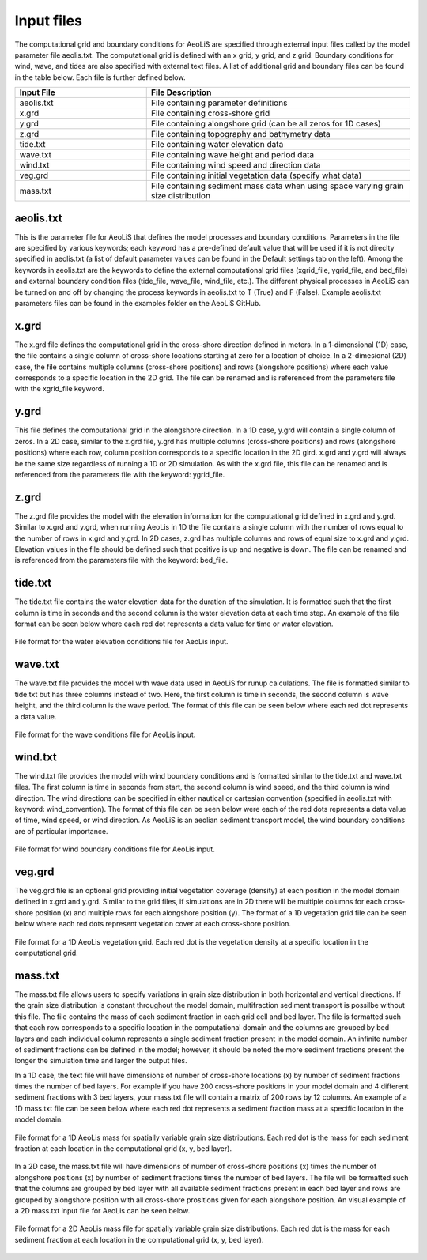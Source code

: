 Input files
=================

The computational grid and boundary conditions for AeoLiS are specified through external
input files called by the model parameter file aeolis.txt.  The computational grid is defined
with an x grid, y grid, and z grid.  Boundary conditions for wind, wave, and tides
are also specified with external text files.  A list of additional grid and boundary
files can be found in the table below.  Each file is further defined below.

.. list-table:: 
   :widths: 25 50
   :header-rows: 1

   * - Input File
     - File Description
   * - aeolis.txt
     - File containing parameter definitions
   * - x.grd
     - File containing cross-shore grid
   * - y.grd
     - File containing alongshore grid (can be all zeros for 1D cases)
   * - z.grd
     - File containing topography and bathymetry data
   * - tide.txt
     - File containing water elevation data
   * - wave.txt
     - File containing wave height and period data
   * - wind.txt
     - File containing wind speed and direction data
   * - veg.grd
     - File containing initial vegetation data (specify what data)
   * - mass.txt
     - File containing sediment mass data when using space varying grain size distribution


aeolis.txt
----------

This is the parameter file for AeoLiS that defines the model processes and boundary conditions.
Parameters in the file are specified by various keywords; each keyword has a pre-defined
default value that will be used if it is not direclty specified in aeolis.txt (a list of default parameter
values can be found in the Default settings tab on the left).  Among the keywords
in aeolis.txt are the keywords to define the external computational grid files (xgrid_file, ygrid_file,
and bed_file) and external boundary condition files (tide_file, wave_file, wind_file, etc.).  
The different physical processes in AeoLiS can be turned on and off by changing the 
process keywords in aeolis.txt to T (True) and F (False).  Example aeolis.txt parameters files can be
found in the examples folder on the AeoLiS GitHub.

x.grd
-----

The x.grd file defines the computational grid in the cross-shore direction defined in meters.  
In a 1-dimensional (1D) case, the file contains a single column of cross-shore locations 
starting at zero for a location of choice.  In a 2-dimesional (2D) case, the file
contains multiple columns (cross-shore positions) and rows (alongshore positions) 
where each value corresponds to a specific location in the 2D grid.  The file can be renamed 
and is referenced from the parameters file with the xgrid_file keyword.

y.grd
-----

This file defines the computational grid in the alongshore direction.  In a 1D case,
y.grd will contain a single column of zeros.  In a 2D case, similar to the x.grd file, 
y.grd has multiple columns (cross-shore positions) and rows (alongshore positions)
where each row, column position corresponds to a specific location in the 2D gird.
x.grd and y.grd will always be the same size regardless of running a 1D or 2D simulation.
As with the x.grd file, this file can be renamed and is referenced from the parameters file with the
keyword: ygrid_file.    

z.grd
-----

The z.grd file provides the model with the elevation information for the computational 
grid defined in x.grd and y.grd.  Similar to x.grd and y.grd, when running 
AeoLis in 1D the file contains a single column with the number of rows equal 
to the number of rows in x.grd and y.grd.  In 2D cases, z.grd has multiple columns and 
rows of equal size to x.grd and y.grd.  Elevation values in the file should be defined such that
positive is up and negative is down.  The file can be renamed and is referenced from the 
parameters file with the keyword: bed_file.

tide.txt
--------

The tide.txt file contains the water elevation data for the duration of the 
simulation.  It is formatted such that the first column is time in seconds and 
the second column is the water elevation data at each time step.  An example of 
the file format can be seen below where each red dot represents a data value for 
time or water elevation.

.. _fig-tide-inputs:

.. figure:: /images/tide_text_file.png
   :alt: tide input format
   :width: 300px
   :align: center
   
   File format for the water elevation conditions file for AeoLis input.
   
wave.txt
--------

The wave.txt file provides the model with wave data used in AeoLiS for runup calculations.  
The file is formatted similar to tide.txt but has three columns instead of two.  
Here, the first column is time in seconds, the second column is wave height, 
and the third column is the wave period.  The format of this file can be seen 
below where each red dot represents 
a data value. 

.. _fig-wave-inputs:

.. figure:: /images/wave_text_file_graphic.png
   :alt: wave input format
   :width: 300px
   :align: center
   
   File format for the wave conditions file for AeoLis input.

wind.txt
--------

The wind.txt file provides the model with wind boundary conditions and is formatted similar to 
the tide.txt and wave.txt files.  The first column is time in seconds from 
start, the second column is wind speed, and the third column is wind direction.  The wind directions
can be specified in either nautical or cartesian convention (specified in aeolis.txt with keyword: wind_convention).  
The format of this file can be seen below were each of the red dots represents a data value of time, wind speed, 
or wind direction.  As AeoLiS is an aeolian sediment transport model, the wind boundary conditions are of particular
importance.      

.. _fig-wind-inputs:

.. figure:: /images/wind_text_file_graphic.png
   :alt: wind input format
   :width: 300px
   :align: center
   
   File format for wind boundary conditions file for AeoLis input.
   
veg.grd
-------

The veg.grd file is an optional grid providing initial vegetation coverage (density) at each position in the 
model domain defined in x.grd and y.grd.  Similar to the grid files, if simulations are in 
2D there will be multiple columns for each cross-shore position (x) and multiple rows for 
each alongshore position (y).  The format of a 1D vegetation grid file can be seen below 
where each red dots represent vegetation cover at each cross-shore position. 

.. _fig-veg-inputs:

.. figure:: /images/vegetation_text_file.png
   :alt: vegetation input format
   :width: 200px
   :align: center
   
   File format for a 1D AeoLis vegetation grid.  Each red dot is the vegetation density at a specific location in the computational grid.
   
mass.txt
--------

The mass.txt file allows users to specify variations in grain size distribution in both 
horizontal and vertical directions.  If the grain size distribution is constant throughout
the model domain, multifraction sediment transport is possilbe without this file.  The file contains
the mass of each sediment fraction in each grid cell and bed layer. The file is formatted such that each
row corresponds to a specific location in the computational domain and the columns are grouped 
by bed layers and each individual column represents a single sediment fraction present in the model
domain.  An infinite number of sediment fractions can be defined in the model; however, it should be 
noted the more sediment fractions present the longer the simulation time and larger the output files.    

In a 1D case, the text file will have dimensions of number of cross-shore locations (x) by number 
of sediment fractions times the number of bed layers.  For example if you have 200 cross-shore positions
in your model domain and 4 different sediment fractions with 3 bed layers, your mass.txt file 
will contain a matrix of 200 rows by 12 columns.  An example of a 1D mass.txt file can be seen below 
where each red dot represents a sediment fraction mass at a specific location in the model domain.

.. _fig-mass-inputs-1D:

.. figure:: /images/mass_text_file_graphic.png
   :alt: mass file format 1D
   :width: 550px
   :align: center
   
   File format for a 1D AeoLis mass for spatially variable grain size distributions.  Each red dot is the mass for each sediment fraction
   at each location in the computational grid (x, y, bed layer).
 
In a 2D case, the mass.txt file will have dimensions of number of cross-shore positions (x)
times the number of alongshore positions (x) by number of sediment fractions times the number of
bed layers.  The file will be formatted such that the columns are grouped by bed layer with all available
sediment fractions present in each bed layer and rows are grouped by alongshore position with all 
cross-shore prositions given for each alongshore position.  An visual example of a 2D mass.txt input
file for AeoLis can be seen below.

.. _fig-mass-inputs-2D:

.. figure:: /images/mass_text_file_2D.png
   :alt: mass file format 2D
   :width: 550px
   :align: center
   
   File format for a 2D AeoLis mass file for spatially variable grain size distributions.  Each red dot is the mass for each sediment fraction
   at each location in the computational grid (x, y, bed layer).
   



